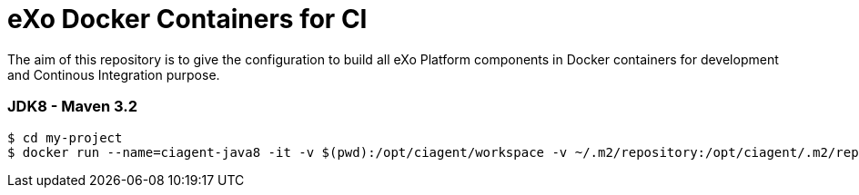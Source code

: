 = eXo Docker Containers for CI

The aim of this repository is to give the configuration to build all eXo Platform components in Docker containers for development and Continous Integration purpose.


=== JDK8 - Maven 3.2

[source,shell]
----
$ cd my-project
$ docker run --name=ciagent-java8 -it -v $(pwd):/opt/ciagent/workspace -v ~/.m2/repository:/opt/ciagent/.m2/repository -v ~/.m2/settings.xml:/opt/ciagent/.m2/settings.xml  exoplatform/ci:jdk8-maven32 clean package
----
